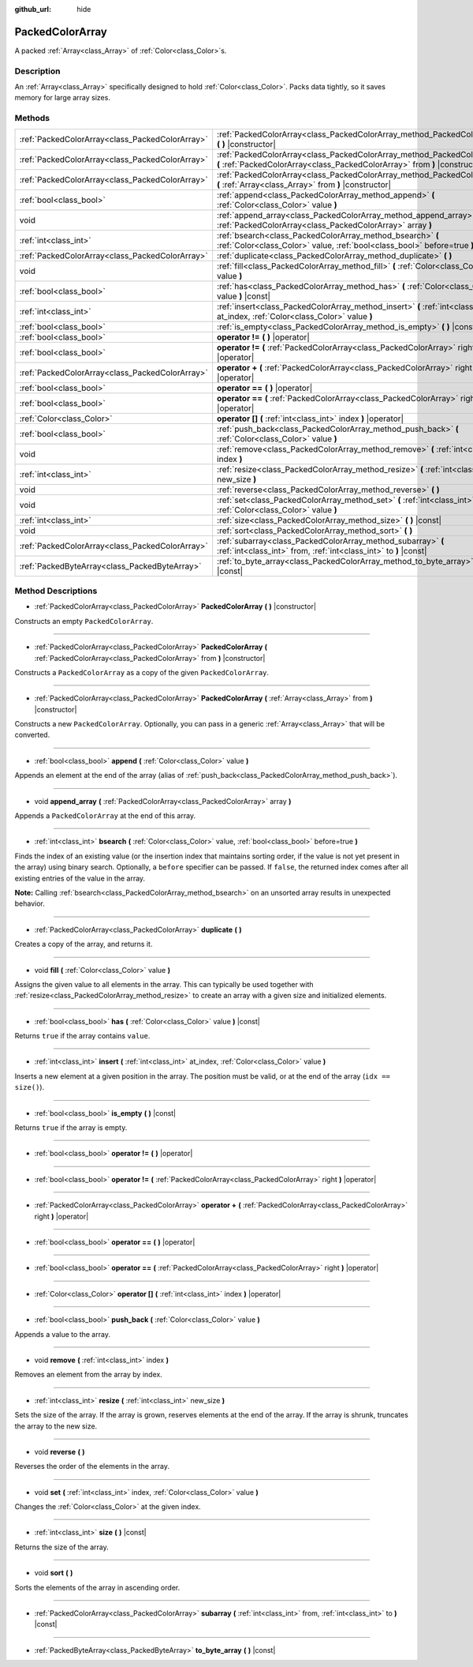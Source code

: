 :github_url: hide

.. Generated automatically by doc/tools/makerst.py in Godot's source tree.
.. DO NOT EDIT THIS FILE, but the PackedColorArray.xml source instead.
.. The source is found in doc/classes or modules/<name>/doc_classes.

.. _class_PackedColorArray:

PackedColorArray
================

A packed :ref:`Array<class_Array>` of :ref:`Color<class_Color>`\ s.

Description
-----------

An :ref:`Array<class_Array>` specifically designed to hold :ref:`Color<class_Color>`. Packs data tightly, so it saves memory for large array sizes.

Methods
-------

+-------------------------------------------------+--------------------------------------------------------------------------------------------------------------------------------------------------------+
| :ref:`PackedColorArray<class_PackedColorArray>` | :ref:`PackedColorArray<class_PackedColorArray_method_PackedColorArray>` **(** **)** |constructor|                                                      |
+-------------------------------------------------+--------------------------------------------------------------------------------------------------------------------------------------------------------+
| :ref:`PackedColorArray<class_PackedColorArray>` | :ref:`PackedColorArray<class_PackedColorArray_method_PackedColorArray>` **(** :ref:`PackedColorArray<class_PackedColorArray>` from **)** |constructor| |
+-------------------------------------------------+--------------------------------------------------------------------------------------------------------------------------------------------------------+
| :ref:`PackedColorArray<class_PackedColorArray>` | :ref:`PackedColorArray<class_PackedColorArray_method_PackedColorArray>` **(** :ref:`Array<class_Array>` from **)** |constructor|                       |
+-------------------------------------------------+--------------------------------------------------------------------------------------------------------------------------------------------------------+
| :ref:`bool<class_bool>`                         | :ref:`append<class_PackedColorArray_method_append>` **(** :ref:`Color<class_Color>` value **)**                                                        |
+-------------------------------------------------+--------------------------------------------------------------------------------------------------------------------------------------------------------+
| void                                            | :ref:`append_array<class_PackedColorArray_method_append_array>` **(** :ref:`PackedColorArray<class_PackedColorArray>` array **)**                      |
+-------------------------------------------------+--------------------------------------------------------------------------------------------------------------------------------------------------------+
| :ref:`int<class_int>`                           | :ref:`bsearch<class_PackedColorArray_method_bsearch>` **(** :ref:`Color<class_Color>` value, :ref:`bool<class_bool>` before=true **)**                 |
+-------------------------------------------------+--------------------------------------------------------------------------------------------------------------------------------------------------------+
| :ref:`PackedColorArray<class_PackedColorArray>` | :ref:`duplicate<class_PackedColorArray_method_duplicate>` **(** **)**                                                                                  |
+-------------------------------------------------+--------------------------------------------------------------------------------------------------------------------------------------------------------+
| void                                            | :ref:`fill<class_PackedColorArray_method_fill>` **(** :ref:`Color<class_Color>` value **)**                                                            |
+-------------------------------------------------+--------------------------------------------------------------------------------------------------------------------------------------------------------+
| :ref:`bool<class_bool>`                         | :ref:`has<class_PackedColorArray_method_has>` **(** :ref:`Color<class_Color>` value **)** |const|                                                      |
+-------------------------------------------------+--------------------------------------------------------------------------------------------------------------------------------------------------------+
| :ref:`int<class_int>`                           | :ref:`insert<class_PackedColorArray_method_insert>` **(** :ref:`int<class_int>` at_index, :ref:`Color<class_Color>` value **)**                        |
+-------------------------------------------------+--------------------------------------------------------------------------------------------------------------------------------------------------------+
| :ref:`bool<class_bool>`                         | :ref:`is_empty<class_PackedColorArray_method_is_empty>` **(** **)** |const|                                                                            |
+-------------------------------------------------+--------------------------------------------------------------------------------------------------------------------------------------------------------+
| :ref:`bool<class_bool>`                         | **operator !=** **(** **)** |operator|                                                                                                                 |
+-------------------------------------------------+--------------------------------------------------------------------------------------------------------------------------------------------------------+
| :ref:`bool<class_bool>`                         | **operator !=** **(** :ref:`PackedColorArray<class_PackedColorArray>` right **)** |operator|                                                           |
+-------------------------------------------------+--------------------------------------------------------------------------------------------------------------------------------------------------------+
| :ref:`PackedColorArray<class_PackedColorArray>` | **operator +** **(** :ref:`PackedColorArray<class_PackedColorArray>` right **)** |operator|                                                            |
+-------------------------------------------------+--------------------------------------------------------------------------------------------------------------------------------------------------------+
| :ref:`bool<class_bool>`                         | **operator ==** **(** **)** |operator|                                                                                                                 |
+-------------------------------------------------+--------------------------------------------------------------------------------------------------------------------------------------------------------+
| :ref:`bool<class_bool>`                         | **operator ==** **(** :ref:`PackedColorArray<class_PackedColorArray>` right **)** |operator|                                                           |
+-------------------------------------------------+--------------------------------------------------------------------------------------------------------------------------------------------------------+
| :ref:`Color<class_Color>`                       | **operator []** **(** :ref:`int<class_int>` index **)** |operator|                                                                                     |
+-------------------------------------------------+--------------------------------------------------------------------------------------------------------------------------------------------------------+
| :ref:`bool<class_bool>`                         | :ref:`push_back<class_PackedColorArray_method_push_back>` **(** :ref:`Color<class_Color>` value **)**                                                  |
+-------------------------------------------------+--------------------------------------------------------------------------------------------------------------------------------------------------------+
| void                                            | :ref:`remove<class_PackedColorArray_method_remove>` **(** :ref:`int<class_int>` index **)**                                                            |
+-------------------------------------------------+--------------------------------------------------------------------------------------------------------------------------------------------------------+
| :ref:`int<class_int>`                           | :ref:`resize<class_PackedColorArray_method_resize>` **(** :ref:`int<class_int>` new_size **)**                                                         |
+-------------------------------------------------+--------------------------------------------------------------------------------------------------------------------------------------------------------+
| void                                            | :ref:`reverse<class_PackedColorArray_method_reverse>` **(** **)**                                                                                      |
+-------------------------------------------------+--------------------------------------------------------------------------------------------------------------------------------------------------------+
| void                                            | :ref:`set<class_PackedColorArray_method_set>` **(** :ref:`int<class_int>` index, :ref:`Color<class_Color>` value **)**                                 |
+-------------------------------------------------+--------------------------------------------------------------------------------------------------------------------------------------------------------+
| :ref:`int<class_int>`                           | :ref:`size<class_PackedColorArray_method_size>` **(** **)** |const|                                                                                    |
+-------------------------------------------------+--------------------------------------------------------------------------------------------------------------------------------------------------------+
| void                                            | :ref:`sort<class_PackedColorArray_method_sort>` **(** **)**                                                                                            |
+-------------------------------------------------+--------------------------------------------------------------------------------------------------------------------------------------------------------+
| :ref:`PackedColorArray<class_PackedColorArray>` | :ref:`subarray<class_PackedColorArray_method_subarray>` **(** :ref:`int<class_int>` from, :ref:`int<class_int>` to **)** |const|                       |
+-------------------------------------------------+--------------------------------------------------------------------------------------------------------------------------------------------------------+
| :ref:`PackedByteArray<class_PackedByteArray>`   | :ref:`to_byte_array<class_PackedColorArray_method_to_byte_array>` **(** **)** |const|                                                                  |
+-------------------------------------------------+--------------------------------------------------------------------------------------------------------------------------------------------------------+

Method Descriptions
-------------------

.. _class_PackedColorArray_method_PackedColorArray:

- :ref:`PackedColorArray<class_PackedColorArray>` **PackedColorArray** **(** **)** |constructor|

Constructs an empty ``PackedColorArray``.

----

- :ref:`PackedColorArray<class_PackedColorArray>` **PackedColorArray** **(** :ref:`PackedColorArray<class_PackedColorArray>` from **)** |constructor|

Constructs a ``PackedColorArray`` as a copy of the given ``PackedColorArray``.

----

- :ref:`PackedColorArray<class_PackedColorArray>` **PackedColorArray** **(** :ref:`Array<class_Array>` from **)** |constructor|

Constructs a new ``PackedColorArray``. Optionally, you can pass in a generic :ref:`Array<class_Array>` that will be converted.

----

.. _class_PackedColorArray_method_append:

- :ref:`bool<class_bool>` **append** **(** :ref:`Color<class_Color>` value **)**

Appends an element at the end of the array (alias of :ref:`push_back<class_PackedColorArray_method_push_back>`).

----

.. _class_PackedColorArray_method_append_array:

- void **append_array** **(** :ref:`PackedColorArray<class_PackedColorArray>` array **)**

Appends a ``PackedColorArray`` at the end of this array.

----

.. _class_PackedColorArray_method_bsearch:

- :ref:`int<class_int>` **bsearch** **(** :ref:`Color<class_Color>` value, :ref:`bool<class_bool>` before=true **)**

Finds the index of an existing value (or the insertion index that maintains sorting order, if the value is not yet present in the array) using binary search. Optionally, a ``before`` specifier can be passed. If ``false``, the returned index comes after all existing entries of the value in the array.

**Note:** Calling :ref:`bsearch<class_PackedColorArray_method_bsearch>` on an unsorted array results in unexpected behavior.

----

.. _class_PackedColorArray_method_duplicate:

- :ref:`PackedColorArray<class_PackedColorArray>` **duplicate** **(** **)**

Creates a copy of the array, and returns it.

----

.. _class_PackedColorArray_method_fill:

- void **fill** **(** :ref:`Color<class_Color>` value **)**

Assigns the given value to all elements in the array. This can typically be used together with :ref:`resize<class_PackedColorArray_method_resize>` to create an array with a given size and initialized elements.

----

.. _class_PackedColorArray_method_has:

- :ref:`bool<class_bool>` **has** **(** :ref:`Color<class_Color>` value **)** |const|

Returns ``true`` if the array contains ``value``.

----

.. _class_PackedColorArray_method_insert:

- :ref:`int<class_int>` **insert** **(** :ref:`int<class_int>` at_index, :ref:`Color<class_Color>` value **)**

Inserts a new element at a given position in the array. The position must be valid, or at the end of the array (``idx == size()``).

----

.. _class_PackedColorArray_method_is_empty:

- :ref:`bool<class_bool>` **is_empty** **(** **)** |const|

Returns ``true`` if the array is empty.

----

.. _class_PackedColorArray_method_operator !=:

- :ref:`bool<class_bool>` **operator !=** **(** **)** |operator|

----

- :ref:`bool<class_bool>` **operator !=** **(** :ref:`PackedColorArray<class_PackedColorArray>` right **)** |operator|

----

.. _class_PackedColorArray_method_operator +:

- :ref:`PackedColorArray<class_PackedColorArray>` **operator +** **(** :ref:`PackedColorArray<class_PackedColorArray>` right **)** |operator|

----

.. _class_PackedColorArray_method_operator ==:

- :ref:`bool<class_bool>` **operator ==** **(** **)** |operator|

----

- :ref:`bool<class_bool>` **operator ==** **(** :ref:`PackedColorArray<class_PackedColorArray>` right **)** |operator|

----

.. _class_PackedColorArray_method_operator []:

- :ref:`Color<class_Color>` **operator []** **(** :ref:`int<class_int>` index **)** |operator|

----

.. _class_PackedColorArray_method_push_back:

- :ref:`bool<class_bool>` **push_back** **(** :ref:`Color<class_Color>` value **)**

Appends a value to the array.

----

.. _class_PackedColorArray_method_remove:

- void **remove** **(** :ref:`int<class_int>` index **)**

Removes an element from the array by index.

----

.. _class_PackedColorArray_method_resize:

- :ref:`int<class_int>` **resize** **(** :ref:`int<class_int>` new_size **)**

Sets the size of the array. If the array is grown, reserves elements at the end of the array. If the array is shrunk, truncates the array to the new size.

----

.. _class_PackedColorArray_method_reverse:

- void **reverse** **(** **)**

Reverses the order of the elements in the array.

----

.. _class_PackedColorArray_method_set:

- void **set** **(** :ref:`int<class_int>` index, :ref:`Color<class_Color>` value **)**

Changes the :ref:`Color<class_Color>` at the given index.

----

.. _class_PackedColorArray_method_size:

- :ref:`int<class_int>` **size** **(** **)** |const|

Returns the size of the array.

----

.. _class_PackedColorArray_method_sort:

- void **sort** **(** **)**

Sorts the elements of the array in ascending order.

----

.. _class_PackedColorArray_method_subarray:

- :ref:`PackedColorArray<class_PackedColorArray>` **subarray** **(** :ref:`int<class_int>` from, :ref:`int<class_int>` to **)** |const|

----

.. _class_PackedColorArray_method_to_byte_array:

- :ref:`PackedByteArray<class_PackedByteArray>` **to_byte_array** **(** **)** |const|

.. |virtual| replace:: :abbr:`virtual (This method should typically be overridden by the user to have any effect.)`
.. |const| replace:: :abbr:`const (This method has no side effects. It doesn't modify any of the instance's member variables.)`
.. |vararg| replace:: :abbr:`vararg (This method accepts any number of arguments after the ones described here.)`
.. |constructor| replace:: :abbr:`constructor (This method is used to construct a type.)`
.. |static| replace:: :abbr:`static (This method doesn't need an instance to be called, so it can be called directly using the class name.)`
.. |operator| replace:: :abbr:`operator (This method describes a valid operator to use with this type as left-hand operand.)`
